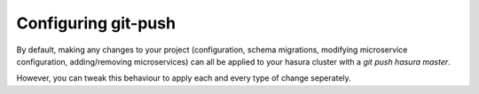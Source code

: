 .. _git-push-advanced:

====================
Configuring git-push
====================

By default, making any changes to your project (configuration, schema migrations, modifying microservice configuration, adding/removing microservices) can all be applied to your hasura cluster with a `git push hasura master`.

However, you can tweak this behaviour to apply each and every type of change seperately.

.. todo::

   1. How `git push hasura master` works
   2. Applying configuration changes
   3. Applying migrations
   4. Applying microservice configuration changes
   5. Pushing microservice source code changes
